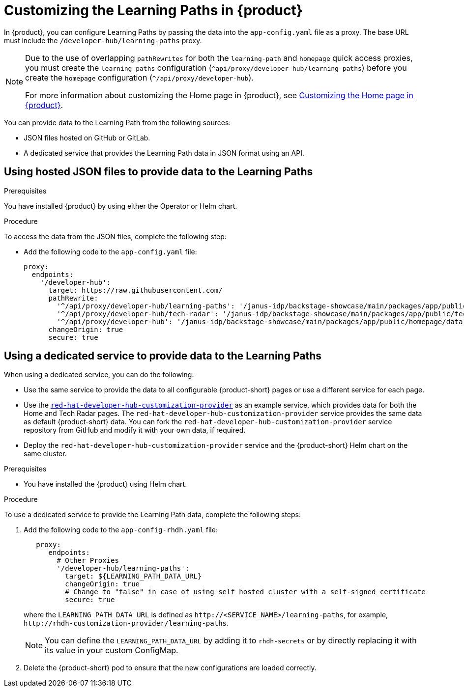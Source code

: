 [id='proc-customize-rhdh-learning-paths_{context}']
= Customizing the Learning Paths in {product}

In {product}, you can configure Learning Paths by passing the data into the `app-config.yaml` file as a proxy. The base URL must include the `/developer-hub/learning-paths` proxy.

[NOTE]
====
Due to the use of overlapping `pathRewrites` for both the `learning-path` and `homepage` quick access proxies, you must create the `learning-paths` configuration (`^api/proxy/developer-hub/learning-paths`) before you create the `homepage` configuration (`^/api/proxy/developer-hub`).

For more information about customizing the Home page in {product}, see xref:proc-customize-rhdh-homepage_rhdh-getting-started[Customizing the Home page in {product}].
====

You can provide data to the Learning Path from the following sources:

* JSON files hosted on GitHub or GitLab.
* A dedicated service that provides the Learning Path data in JSON format using an API.

== Using hosted JSON files to provide data to the Learning Paths

.Prerequisites

You have installed {product} by using either the Operator or Helm chart.
//For more information, see xref:proc-install-rhdh_rhdh-getting-started[].
//replace with link to installation guide.

.Procedure

To access the data from the JSON files, complete the following step:

* Add the following code to the `app-config.yaml` file:
+
[source,yaml]
----
proxy:
  endpoints:
    '/developer-hub':
      target: https://raw.githubusercontent.com/
      pathRewrite:
        '^/api/proxy/developer-hub/learning-paths': '/janus-idp/backstage-showcase/main/packages/app/public/learning-paths/data.json'
        '^/api/proxy/developer-hub/tech-radar': '/janus-idp/backstage-showcase/main/packages/app/public/tech-radar/data-default.json'
        '^/api/proxy/developer-hub': '/janus-idp/backstage-showcase/main/packages/app/public/homepage/data.json'
      changeOrigin: true
      secure: true
----

== Using a dedicated service to provide data to the Learning Paths

When using a dedicated service, you can do the following:

* Use the same service to provide the data to all configurable {product-short} pages or use a different service for each page.
* Use the https://github.com/redhat-developer/red-hat-developer-hub-customization-provider[`red-hat-developer-hub-customization-provider`] as an example service, which provides data for both the Home and Tech Radar pages. The `red-hat-developer-hub-customization-provider` service provides the same data as default {product-short} data. You can fork the `red-hat-developer-hub-customization-provider` service repository from GitHub and modify it with your own data, if required.
* Deploy the `red-hat-developer-hub-customization-provider` service and the {product-short} Helm chart on the same cluster.

.Prerequisites

* You have installed the {product} using Helm chart.
//For more information, see xref:proc-install-rhdh_rhdh-getting-started[].
//replace with link to installation guide.

.Procedure

To use a dedicated service to provide the Learning Path data, complete the following steps:

. Add the following code to the `app-config-rhdh.yaml` file:
+
[source,yaml]
----
   proxy:
      endpoints:
        # Other Proxies
        '/developer-hub/learning-paths':
          target: ${LEARNING_PATH_DATA_URL}
          changeOrigin: true
          # Change to "false" in case of using self hosted cluster with a self-signed certificate
          secure: true
----
where the `LEARNING_PATH_DATA_URL` is defined as `pass:c[http://<SERVICE_NAME>/learning-paths]`, for example, `pass:c[http://rhdh-customization-provider/learning-paths]`.
+
[NOTE]
====
You can define the `LEARNING_PATH_DATA_URL` by adding it to `rhdh-secrets` or by directly replacing it with its value in your custom ConfigMap.
====
+
. Delete the {product-short} pod to ensure that the new configurations are loaded correctly.

